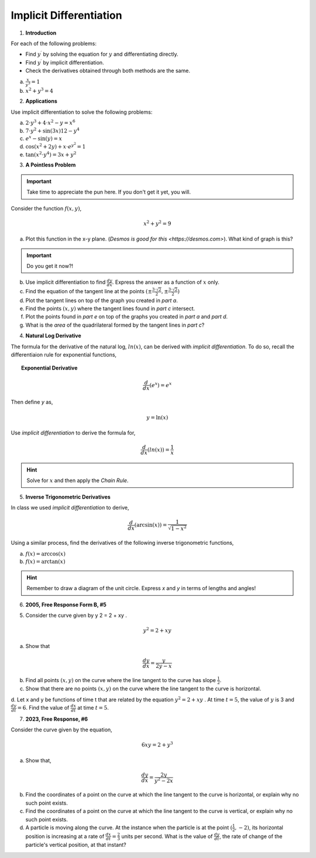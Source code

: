 .. _implicit_differentiation_classwork:

========================
Implicit Differentiation
========================

1. **Introduction**

For each of the following problems:

- Find :math:`y^{\prime}` by solving the equation for :math:`y` and differentiating directly.
- Find :math:`y^{\prime}` by implicit differentiation.
- Check the derivatives obtained through both methods are the same.

a. :math:`\frac{x}{y^3} = 1`

b. :math:`x^2 + y^3 = 4`

2. **Applications**

Use implicit differentiation to solve the following problems:

a. :math:`2 \cdot y^3 + 4 \cdot x^2 - y = x^6` 

b. :math:`7 \cdot y^2 + \sin(3x) 12 - y^4`

c. :math:`e^x - \sin(y) = x`

d. :math:`\cos(x^2 + 2y) + x \cdot e^{y^2} = 1`

e. :math:`\tan(x^2 \cdot y^4) = 3x + y^2`

3. **A Pointless Problem**

.. important::

	Take time to appreciate the pun here. If you don't get it yet, you will.

Consider the function :math:`f(x,y)`,

.. math::

	x^2 + y^2 = 9

a. Plot this function in the x-y plane. (`Desmos is good for this <https://desmos.com>`). What kind of graph is this?

.. important::

	Do you get it now?!
	
b. Use implicit differentiation to find :math:`\frac{dy}{dx}`. Express the answer as a function of :math:`x` only.

c. Find the equation of the tangent line at the points :math:`(\pm \frac{3 \cdot \sqrt{2}}{2}, \pm \frac{3 \cdot \sqrt{2}}{2})`

d. Plot the tangent lines on top of the graph you created in *part a*. 

e. Find the points :math:`(x,y)` where the tangent lines found in *part c* intersect. 

f. Plot the points found in *part e* on top of the graphs you created in *part a* and *part d*.

g. What is the *area* of the quadrilateral formed by the tangent lines in *part c*? 

4. **Natural Log Derivative**

The formula for the derivative of the natural log, :math:`ln(x)`, can be derived with *implicit differentiation*. To do so, recall the differentiaion rule for exponential functions,

.. topic:: Exponential Derivative

	.. math::
	
		\frac{d}{dx}(e^x) = e^x
		
Then define *y* as,

.. math::

	y = \ln(x)
	
Use *implicit differentiation* to derive the formula for,

.. math::
	
	\frac{d}{dx}(ln(x)) = \frac{1}{x}
	
.. hint::
	
	Solve for :math:`x` and then apply the *Chain Rule*.
	
5. **Inverse Trigonometric Derivatives**

In class we used *implicit differentiation* to derive, 

.. math::

	\frac{d}{dx}( \arcsin(x) ) = \frac{1}{\sqrt{1-x^2}}
	
Using a similar process, find the derivatives of the following inverse trigonometric functions,

a. :math:`f(x) = \arccos(x)`

b. :math:`f(x) = \arctan(x)`

.. hint::

	Remember to draw a diagram of the unit circle. Express *x* and *y* in terms of lengths and angles!
	
6. **2005, Free Response Form B, #5**

5. Consider the curve given by y 2 = 2 + xy .

.. math::

	y ^2 = 2 + xy
	
a. Show that

.. math:: 

	\frac{dy}{dx} = \frac{y}{2y -x}

b. Find all points :math:`(x,y)` on the curve where the line tangent to the curve has slope :math:`\frac{1}{2}`.

c. Show that there are no points :math:`(x,y)` on the curve where the line tangent to the curve is horizontal.

d. Let x and y be functions of time t that are related by the equation :math:`y^2 = 2 + xy` . At time :math:`t = 5`, the value
of :math:`y` is 3 and :math:`\frac{dy}{dt} = 6`. Find the value of :math:`\frac{dx}{dt}` at time :math:`t = 5`.

7. **2023, Free Response, #6**

Consider the curve given by the equation, 

.. math::

	6xy = 2 + y^3
	
a. Show that,

.. math::

	\frac{dy}{dx} = \frac{2y}{y^2 - 2x}
	
b. Find the coordinates of a point on the curve at which the line tangent to the curve is horizontal, or explain why no such point exists.

c. Find the coordinates of a point on the curve at which the line tangent to the curve is vertical, or explain why no such point exists.

d. A particle is moving along the curve. At the instance when the particle is at the point :math:`(\frac{1}{2}, -2)`, its horizontal position is increasing at a rate of :math:`\frac{dx}{dt}=\frac{2}{3}` units per second. What is the value of :math:`\frac{dy}{dt}`, the rate of change of the particle's vertical position, at that instant?



